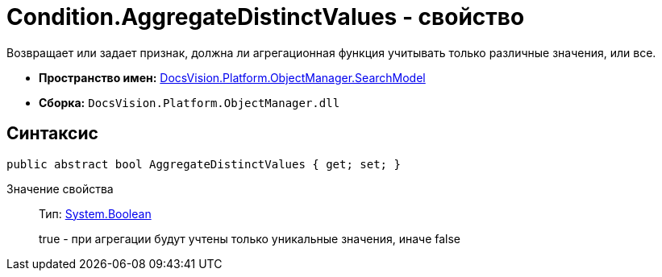 = Condition.AggregateDistinctValues - свойство

Возвращает или задает признак, должна ли агрегационная функция учитывать только различные значения, или все.

* *Пространство имен:* xref:api/DocsVision/Platform/ObjectManager/SearchModel/SearchModel_NS.adoc[DocsVision.Platform.ObjectManager.SearchModel]
* *Сборка:* `DocsVision.Platform.ObjectManager.dll`

== Синтаксис

[source,csharp]
----
public abstract bool AggregateDistinctValues { get; set; }
----

Значение свойства::
Тип: http://msdn.microsoft.com/ru-ru/library/system.boolean.aspx[System.Boolean]
+
true - при агрегации будут учтены только уникальные значения, иначе false
